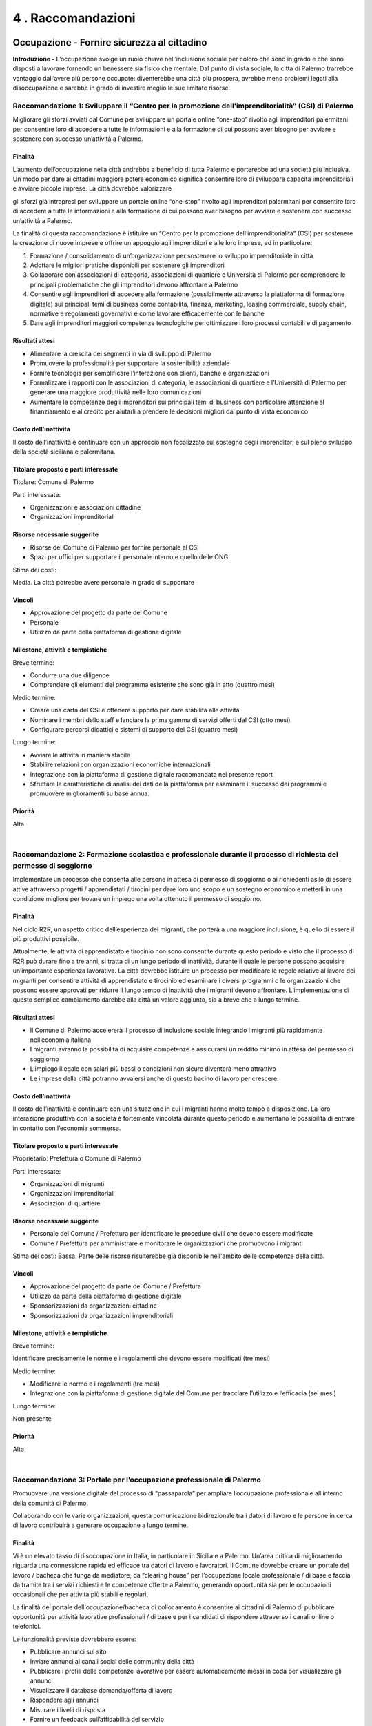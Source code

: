 
.. _h7d636665a1b5548333a2f132b7835:

4 . Raccomandazioni
*******************

.. _h7c33454a68122ce51644584fd1340:

Occupazione - Fornire sicurezza al cittadino
============================================

\ |STYLE0|\  L’occupazione svolge un ruolo chiave nell’inclusione sociale per coloro che sono in grado e che sono disposti a lavorare fornendo un benessere sia fisico che mentale. Dal punto di vista sociale, la città di Palermo trarrebbe vantaggio dall’avere più persone occupate: diventerebbe una città più prospera, avrebbe meno problemi legati alla disoccupazione e sarebbe in grado di investire meglio le sue limitate risorse.

.. _h44701542225a573c551057d29414c:

Raccomandazione 1: Sviluppare il “Centro per la promozione dell’imprenditorialità” (CSI) di Palermo
---------------------------------------------------------------------------------------------------

Migliorare gli sforzi avviati dal Comune per sviluppare un portale online “one-stop” rivolto agli imprenditori palermitani per consentire loro di accedere a tutte le informazioni e alla formazione di cui possono aver bisogno per avviare e sostenere con successo un’attività a Palermo.

.. _h2a1150502c1613235a2593d58d4258:

Finalità
~~~~~~~~

L’aumento dell’occupazione nella città andrebbe a beneficio di tutta Palermo e porterebbe ad una società più inclusiva. Un modo per dare ai cittadini maggiore potere economico significa consentire loro di sviluppare capacità imprenditoriali e avviare piccole imprese. La città dovrebbe valorizzare

gli sforzi già intrapresi per sviluppare un portale online “one-stop” rivolto agli imprenditori palermitani per consentire loro di accedere a tutte le informazioni e alla formazione di cui possono aver bisogno per avviare e sostenere con successo un’attività a Palermo.

La finalità di questa raccomandazione è istituire un “Centro per la promozione dell’imprenditorialità” (CSI) per sostenere la creazione di nuove imprese e offrire un appoggio agli imprenditori e alle loro imprese, ed in particolare:

#. Formazione / consolidamento di un’organizzazione per sostenere lo sviluppo imprenditoriale in città 

#. Adottare le migliori pratiche disponibili per sostenere gli imprenditori 

#. Collaborare con associazioni di categoria, associazioni di quartiere e Università di Palermo per comprendere le principali problematiche che gli imprenditori devono affrontare a Palermo 

#. Consentire agli imprenditori di accedere alla formazione (possibilmente attraverso la  piattaforma di formazione digitale) sui principali temi di business come contabilità, finanza, marketing, leasing commerciale, supply chain, normative e regolamenti governativi e come lavorare efficacemente con le banche   

#. Dare agli imprenditori maggiori competenze tecnologiche per ottimizzare i loro processi contabili e di pagamento 

.. _h4b1b2f06b2620381248325f73435378:

Risultati attesi
~~~~~~~~~~~~~~~~

* Alimentare la crescita dei segmenti in via di sviluppo di Palermo 

* Promuovere la professionalità per supportare la sostenibilità aziendale 

* Fornire tecnologia per semplificare l’interazione con clienti, banche e organizzazioni 

* Formalizzare i rapporti con le associazioni di categoria, le associazioni di quartiere e l’Università di Palermo per generare una maggiore produttività nelle loro comunicazioni 

* Aumentare le competenze degli imprenditori sui principali temi di business con particolare attenzione al finanziamento e al credito per aiutarli a prendere le decisioni migliori dal punto di vista economico 

.. _he5849616622727c6515d4be795e3e:

Costo dell’inattività
~~~~~~~~~~~~~~~~~~~~~

Il costo dell’inattività è continuare con un approccio non focalizzato sul sostegno degli imprenditori e sul pieno sviluppo della società siciliana e palermitana.

.. _h585050f2702d2b5047424779425710:

Titolare proposto e parti interessate
~~~~~~~~~~~~~~~~~~~~~~~~~~~~~~~~~~~~~

Titolare: Comune di Palermo

Parti interessate: 

* Organizzazioni e associazioni cittadine 

* Organizzazioni imprenditoriali

.. _h115f77d204e532f7e37801242d3f59:

Risorse necessarie suggerite
~~~~~~~~~~~~~~~~~~~~~~~~~~~~

* Risorse del Comune di Palermo per fornire personale al CSI

* Spazi per uffici per supportare il personale interno e quello delle ONG

Stima dei costi:

Media. La città potrebbe avere personale in grado di supportare

.. _h3863a7734174517495e7c502040756b:

Vincoli
~~~~~~~

* Approvazione del progetto da parte del Comune

* Personale

* Utilizzo da parte della piattaforma di gestione digitale

.. _h4e41784953c5b3d6a6c16568307d3b:

Milestone, attività e tempistiche
~~~~~~~~~~~~~~~~~~~~~~~~~~~~~~~~~

Breve termine:

* Condurre una due diligence

* Comprendere gli elementi del programma esistente che sono già in atto (quattro mesi)

Medio termine:

* Creare una carta del CSI e ottenere supporto per dare stabilità alle attività 

* Nominare i membri dello staff e lanciare la prima gamma di servizi offerti dal CSI (otto mesi) 

* Configurare percorsi didattici e sistemi di supporto del CSI (quattro mesi)

Lungo termine:

* Avviare le attività in maniera stabile

* Stabilire relazioni con organizzazioni economiche internazionali 

* Integrazione con la piattaforma di gestione digitale raccomandata nel presente report 

* Sfruttare le caratteristiche di analisi dei dati della piattaforma per esaminare il successo dei programmi e promuovere miglioramenti su base annua.

.. _h58e5e153642e7ed2e4e1165a2b4b:

Priorità
~~~~~~~~

Alta

|

.. _he2e664536144b35695a5c5238542b12:

Raccomandazione 2: Formazione scolastica e professionale durante il processo di richiesta del permesso di soggiorno
-------------------------------------------------------------------------------------------------------------------

Implementare un processo che consenta alle persone in attesa di permesso di soggiorno o ai richiedenti asilo di essere attive attraverso progetti / apprendistati / tirocini per dare loro uno scopo e un sostegno economico e metterli in una condizione migliore per trovare un impiego una volta ottenuto il permesso di soggiorno.

.. _h2a1150502c1613235a2593d58d4258:

Finalità
~~~~~~~~

Nel ciclo R2R, un aspetto critico dell’esperienza dei migranti, che porterà a una maggiore inclusione, è quello di essere il più produttivi possibile.

Attualmente, le attività di apprendistato e tirocinio non sono consentite durante questo periodo e visto che il processo di R2R può durare fino a tre anni, si tratta di un lungo periodo di inattività, durante il quale le persone possono acquisire un’importante esperienza lavorativa. La città dovrebbe istituire un processo per modificare le regole relative al lavoro dei migranti per consentire attività di apprendistato e tirocinio ed esaminare i diversi programmi o le organizzazioni che possono essere approvati per ridurre il lungo tempo di inattività che i migranti devono affrontare. L’implementazione di questo semplice cambiamento darebbe alla città un valore aggiunto, sia a breve che a lungo termine.

.. _h4b1b2f06b2620381248325f73435378:

Risultati attesi
~~~~~~~~~~~~~~~~

* Il Comune di Palermo accelererà il processo di inclusione sociale integrando i migranti più rapidamente nell’economia italiana 

* I migranti avranno la possibilità di acquisire competenze e assicurarsi un reddito minimo in attesa del permesso di soggiorno 

* L’impiego illegale con salari più bassi o condizioni non sicure diventerà meno attrattivo 

* Le imprese della città potranno avvalersi anche di questo bacino di lavoro per crescere.

.. _he5849616622727c6515d4be795e3e:

Costo dell’inattività
~~~~~~~~~~~~~~~~~~~~~

Il costo dell’inattività è continuare con una situazione in cui i migranti hanno molto tempo a disposizione. La loro interazione produttiva con la società è fortemente vincolata durante questo periodo e aumentano le possibilità di entrare in contatto con l’economia sommersa.

.. _h585050f2702d2b5047424779425710:

Titolare proposto e parti interessate
~~~~~~~~~~~~~~~~~~~~~~~~~~~~~~~~~~~~~

Proprietario: Prefettura o Comune di Palermo

Parti interessate: 

* Organizzazioni di migranti 

* Organizzazioni imprenditoriali 

* Associazioni di quartiere

.. _h115f77d204e532f7e37801242d3f59:

Risorse necessarie suggerite
~~~~~~~~~~~~~~~~~~~~~~~~~~~~

* Personale del Comune / Prefettura per identificare le procedure civili che devono essere modificate

* Comune / Prefettura per amministrare e monitorare le organizzazioni che promuovono i migranti

Stima dei costi: Bassa. Parte delle risorse risulterebbe già disponibile nell'ambito delle competenze della città.

.. _h3863a7734174517495e7c502040756b:

Vincoli
~~~~~~~

* Approvazione del progetto da parte del Comune / Prefettura

* Utilizzo da parte della piattaforma di gestione digitale

* Sponsorizzazioni da organizzazioni cittadine 

* Sponsorizzazioni da organizzazioni imprenditoriali

.. _h4e41784953c5b3d6a6c16568307d3b:

Milestone, attività e tempistiche
~~~~~~~~~~~~~~~~~~~~~~~~~~~~~~~~~

Breve termine: 

Identificare precisamente le norme e i regolamenti che devono essere modificati (tre mesi)

Medio termine:

* Modificare le norme e i regolamenti (tre mesi)

* Integrazione con la piattaforma di gestione digitale del Comune per tracciare l’utilizzo e l’efficacia (sei mesi)

Lungo termine:

Non presente

.. _h58e5e153642e7ed2e4e1165a2b4b:

Priorità
~~~~~~~~

Alta

|

.. _h3465176a73297f1563f6ff2d6a151:

Raccomandazione 3: Portale per l’occupazione professionale di Palermo
---------------------------------------------------------------------

Promuovere una versione digitale del processo di “passaparola” per ampliare l’occupazione professionale all’interno della comunità di Palermo.

Collaborando con le varie organizzazioni, questa comunicazione bidirezionale tra i datori di lavoro e le persone in cerca di lavoro contribuirà a generare occupazione a lungo termine.

.. _h2a1150502c1613235a2593d58d4258:

Finalità
~~~~~~~~

Vi è un elevato tasso di disoccupazione in Italia, in particolare in Sicilia e a Palermo. Un’area critica di miglioramento riguarda una connessione rapida ed efficace tra datori di lavoro e lavoratori. Il Comune dovrebbe creare un portale del lavoro / bacheca che funga da mediatore, da “clearing house” per l’occupazione locale professionale / di base e faccia da tramite tra i servizi richiesti e le competenze offerte a Palermo, generando opportunità sia per le occupazioni occasionali che per attività più stabili e regolari.

La finalità del portale dell'occupazione/bacheca di collocamento è consentire ai cittadini di Palermo di pubblicare opportunità per attività lavorative professionali / di base e per i candidati di rispondere attraverso i canali online o telefonici.

Le funzionalità previste dovrebbero essere:

* Pubblicare annunci sul sito

* Inviare annunci ai canali social delle community della città

* Pubblicare i profili delle competenze lavorative per essere automaticamente messi in coda per visualizzare gli annunci 

* Visualizzare il database domanda/offerta di lavoro 

* Rispondere agli annunci 

* Misurare i livelli di risposta 

* Fornire un feedback sull’affidabilità del servizio 

Le funzionalità più avanzate possono includere:

* Collegamenti con altri siti di lavoro per ampliare il database

* Funzionalità di pagamento on line

* Classificazione degli indicatori di utilizzo e revisione delle metriche di risposta

* Geolocalizzazione/corrispondenza tra chi pubblica gli annunci e i potenziali candidati 

* Funzionalità di analisi per migliorare le capacità predittive

.. _h4b1b2f06b2620381248325f73435378:

Risultati attesi
~~~~~~~~~~~~~~~~

I risultati attesi di questa raccomandazione sono:

* Il Comune di Palermo sarà considerato come un ente in grado di fare chiaramente la differenza nel tessuto dell’economia locale.

* Sviluppo di un sito , che può essere sfruttato da operatori nuovi ed esistenti del mercato per perseguire maggiori entrate rispetto ai livelli attuali.

* I datori di lavoro saranno in grado di trovare talenti locali per rispondere rapidamente alle proprie esigenze, in particolare per lavori occasionali, che possono creare posti di lavoro che portano a un impiego a lungo termine.

* Datori di lavoro e candidati utilizzeranno direttamente i social media in un contesto professionale.

.. _he5849616622727c6515d4be795e3e:

Costo dell’inattività
~~~~~~~~~~~~~~~~~~~~~

Il costo dell’inattività è che la stagnazione del mercato locale per l’occupazione professionale / di base continuerà senza alcun cambiamento dello status quo. Non verranno create nuove relazioni né nuove reti. Continuerà a crescere la tentazione di entrare nell’economia sommersa da parte della popolazione meno privilegiata e dei migranti.

.. _h585050f2702d2b5047424779425710:

Titolare proposto e parti interessate
~~~~~~~~~~~~~~~~~~~~~~~~~~~~~~~~~~~~~

Titolare: SISPI , il dipartimento IT del Comune

Parti interessate:

* Organizzazioni di migranti

* Organizzazioni imprenditoriali

* Associazioni di quartiere

.. _h115f77d204e532f7e37801242d3f59:

Risorse necessarie suggerite
~~~~~~~~~~~~~~~~~~~~~~~~~~~~

* Personale di supporto

* Risorse di progettazione

* Sito web in hosting

* Supporto del sito Web per le interazioni con il pubblico, i clienti e i datori di lavoro

Stima dei costi:

Bassa. Parte delle risorse risulterebbe già disponibile nell'ambito delle competenze della città.

.. _h3863a7734174517495e7c502040756b:

Vincoli
~~~~~~~

* Approvazione del progetto da parte del Comune 

* Promozione del portale da parte del Comune e delle parti interessate

* Nomina del personale 

* Utilizzo da parte della piattaforma di gestione digitale

.. _h4e41784953c5b3d6a6c16568307d3b:

Milestone, attività e tempistiche
~~~~~~~~~~~~~~~~~~~~~~~~~~~~~~~~~

Breve termine:

Workshop per sviluppare la user experience, descrivere il sistema e costruire il piano (due mesi)

Medio termine:

Fase 1: capacità iniziale per la candidatura a un posto di lavoro (due mesi)

Fase 2: capacità iniziale per trovare corrispondenza tra domanda e offerta (due mesi)

Fase 3: avvio della capacità operativa iniziale (due mesi)

Lungo termine:

* Geolocalizzazione / corrispondenza tra annunci di lavoro e potenziali candidati

* Automazione dei pagamenti

* Funzionalità di analytics per guidare il posizionamento predittivo

* Integrazione con siti di lavoro esterni

.. _h58e5e153642e7ed2e4e1165a2b4b:

Priorità
~~~~~~~~

Alta

|

.. _h4013263d7c3626c6f372455dd674:

Istruzione - Crescere con il cittadino
======================================

In molti dei nostri incontri e interviste, l’istruzione è stata indicata come un importante inibitore all’inclusione sociale. Questo non si limita all’apprendimento della lingua italiana, che è senza dubbio una delle principali sfide per i migranti, ma si estende a molte altre aree come la fornitura di nuove competenze ai disoccupati o a coloro che cercano nuove opportunità di carriera a Palermo.

Ci sono alcune organizzazioni (come UNICEF, INTERSOS) che hanno già dato avvio a progetti pilota di e-learning e le seguenti raccomandazioni sono volte a sfruttare queste iniziative, a imparare

dalle loro esperienze per poi ampliarle, garantendo un approccio strutturato e coordinato.

.. _h40666b282080272965312e284855197:

Raccomandazione 4: Riconoscimento dei livelli di istruzione
-----------------------------------------------------------

Un agile processo formale per fare in modo che le persone che sono state istruite altrove possano ottenere il “diploma” di istruzione obbligatoria.

.. _h2a1150502c1613235a2593d58d4258:

Finalità
~~~~~~~~

Definire un percorso formativo per accelerare il conseguimento del diploma di scuola elementare / scuola dell’obbligo per i migranti. Per chi arriva a Palermo avendo già conseguito il diploma obbligatorio nel proprio Paese d’origine, questo permetterebbe di essere rapidamente accompagnati per sostenere un esame e ricevere il diploma di istruzione obbligatorio in Italia. 

Più specificamente, l’iniziativa dovrebbe soddisfare le seguenti funzionalità e obiettivi:

#. Identificazione e selezione dei candidati 

#. Valutazione dell’attuale livello di istruzione 

#. Impegno in un programma di istruzione obbligatoria “accelerato” in termini di tempo, impegno e durata 

#. Definire i contenuti (lingua italiana come requisito principale), la durata e i controlli intermedi del programma “accelerato” 

#. Stabilire un programma parallelo / complementare di mentorship, per aiutare lo studente in questo percorso.

.. _h4b1b2f06b2620381248325f73435378:

Risultati attesi
~~~~~~~~~~~~~~~~

* Beneficiare delle conoscenze già acquisite per consentire alle persone di muoversi più rapidamente verso il livello di istruzione successivo Il percorso “accelerato” favorirà il raggiungimento del livello di istruzione di base, garantendo la motivazione, il riconoscimento delle capacità

* e il posizionamento appropriato all’interno della comunità.

* Questa iniziativa genererà motivazione, senso di appartenenza e riconoscimento per le persone che accedono al programma, ma, indirettamente, permetterà loro di essere un modello per gli altri, ispirando nuove speranze e un atteggiamento positivo.

* Disporre di un livello di istruzione di base consentirà a un individuo di avere le competenze di base necessarie per entrare nel mercato del lavoro e/o proseguire e ottenere un diploma di istruzione superiore.

.. _he5849616622727c6515d4be795e3e:

Costo dell’inattività
~~~~~~~~~~~~~~~~~~~~~

Il costo dell’inattività è continuare a relegare i migranti verso la base / il livello minimo di istruzione e quindi della piramide del lavoro, non facendo leva sulle loro competenze esistenti e lasciandoli crescere lentamente nel percorso educativo, senza motivazioni specifiche e aspirazioni limitate.

.. _h585050f2702d2b5047424779425710:

Titolare proposto e parti interessate
~~~~~~~~~~~~~~~~~~~~~~~~~~~~~~~~~~~~~

Titolare: Assessore all’istruzione e al lavoro

Parti interessate: Università, Agenzia del lavoro, Ministero della Pubblica Istruzione, associazioni esistenti che operano in ambito educativo.

.. _h115f77d204e532f7e37801242d3f59:

Risorse necessarie suggerite
~~~~~~~~~~~~~~~~~~~~~~~~~~~~

* I professori come consulenti per sviluppare il programma

* Disponibilità degli insegnanti

Stima dei costi:

Media. La città potrebbe avere personale in grado di supportare queste attività.

.. _h3863a7734174517495e7c502040756b:

Vincoli
~~~~~~~

* Approvazione del progetto da parte del Comune

* Nomina del personale

* Utilizzo da parte della piattaforma di gestione digitale.

.. _h4e41784953c5b3d6a6c16568307d3b:

Milestone, attività e tempistiche
~~~~~~~~~~~~~~~~~~~~~~~~~~~~~~~~~

* Collaborare con l’UNICEF e l’Università di Palermo per aiutare la messa a punto del progetto pilota

* Definire gli step successivi per sostenere / ampliare ulteriormente il progetto pilota esistente e metterlo a disposizione di tutti i migranti che soddisfano i criteri di base

* Coinvolgere i principali stakeholder per promuovere ulteriormente i miglioramenti e comunicare le informazioni sui programmi ai futuri partecipanti

* Monitorare i progressi e apportare le modifiche necessarie per soddisfare le esigenze dei partecipanti

.. _h58e5e153642e7ed2e4e1165a2b4b:

Priorità
~~~~~~~~

Media in termini di implementazione del progetto

Alta relativamente ai requisiti educativi che si traducono nella mappatura di abilità / competenze future

|

.. _h26295e56d253d47763c173146f2f27:

Raccomandazione 5: Creare una piattaforma di formazione digitale
----------------------------------------------------------------

Sviluppare una piattaforma di e-learning che promuova le competenze professionali di base, le competenze linguistiche in italiano, le norme culturali italiane, così come gli approcci per formare futuri insegnanti in ambienti multilingue.

.. _h2a1150502c1613235a2593d58d4258:

Finalità
~~~~~~~~

Il livello di istruzione (il “diploma”) è disponibile per tutti i minori di Palermo, indipendentemente dalla loro estrazione, tuttavia lo sviluppo di un’istruzione accessibile online, oltre al normale approccio in classe offre dei vantaggi in quanto riesce ad accelerare l’inclusione sociale e l’occupabilità per le varie fasce della società:

* Lingua italiana, sia livello base che avanzato, per i migranti e i nuovi cittadini di Palermo. Progressivamente questo può essere esteso ad altre lingue, come l’inglese e le lingue africane

* Formazione sulle norme culturali italiane per favorire l’integrazione di migranti e nuovi cittadini, educandoli su elementi come leggi nazionali, diritti umani e civili, ecc.

* Occupabilità di base e capacità imprenditoriali per coloro che entrano per la prima volta nel mercato del lavoro o che potrebbero passare dall'occupazione rurale al settore dei servizi (contabilità di base, servizio clienti, ecc.)

* Corso di formazione per insegnanti su come valorizzare l’esperienza di apprendimento degli studenti in classi multilingue 

* Uno sportello unico per accedere ai programmi di formazione IT come MOOCS (corsi di formazione online gratuiti).

In particolare, le varie fasi per realizzare questa iniziativa sono:

#. Definire il contenuto e gli obiettivi dei corsi di e-learning 

#. Sviluppare un approccio basato su “moduli” che stabilisca livelli precisi, da quello base all’avanzato 

#. Riconoscimento e coerenza con i programmi di formazione esistenti 

#. Identificare l’organizzazione delle strutture che saranno autorizzate a erogare corsi di e-learning 

#. Selezionare un team di supporto per guidare gli studenti e promuovere l’avvio del progetto 

#. Creare una piattaforma IT appropriata con un livello coerente di connettività 

#. Valutare le lingue che la piattaforma di e-learning dovrebbe supportare, iniziando con quelle più parlate 

#. Garantire il monitoraggio degli utenti, dei progressi e dei risultati raggiunti per mettere a punto l’offerta e la relativa  implementazione su scala più ampia 

#. Sfruttare i progetti esistenti in questo settore, collaborando con le ONG e l’Università di Palermo.

.. _h4b1b2f06b2620381248325f73435378:

Risultati attesi
~~~~~~~~~~~~~~~~

L’esito previsto di questa raccomandazione è legato all’implementazione di programmi di istruzione alternativi / complementari per:

* Raggiungere aree e persone che normalmente non possono accedere ai corsi di istruzione tradizionali 

* Aumentare l’occupabilità attraverso lo sviluppo mirato delle competenze 

* Promuovere strutture educative complementari o alternative per rimuovere le barriere linguistiche

.. _he5849616622727c6515d4be795e3e:

Costo dell’inattività
~~~~~~~~~~~~~~~~~~~~~

Limitare la capacità di un individuo a raggiungere solo un’istruzione di base attraverso programmi tradizionali. Senza questi programmi, sarà più difficile per loro integrarsi, sia dal punto di vista accademico che nel mercato del lavoro.

.. _h585050f2702d2b5047424779425710:

Titolare proposto e parti interessate
~~~~~~~~~~~~~~~~~~~~~~~~~~~~~~~~~~~~~

Titolare: Assessore all’istruzione e al lavoro

Parti interessate: Università, Ministero della Pubblica Istruzione, associazioni esistenti che operano in ambito educativo (UNICEF, ecc.)

.. _h115f77d204e532f7e37801242d3f59:

Risorse necessarie suggerite
~~~~~~~~~~~~~~~~~~~~~~~~~~~~

* Professori, insegnanti, consulenti per sviluppare il programma e la piattaforma IT

* Supporto tecnico specializzato in informatica e istruzione

* Mentori che supportano il percorso educativo

Stima dei costi: Alta per l’implementazione / impostazione; basso quando il corso è stato avviato

.. _h3863a7734174517495e7c502040756b:

Vincoli
~~~~~~~

Riconoscimento dell’e-learning ed equipollenza con i corsi tradizionali.

.. _h4e41784953c5b3d6a6c16568307d3b:

Milestone, attività e tempistiche
~~~~~~~~~~~~~~~~~~~~~~~~~~~~~~~~~

* Definire il contenuto della piattaforma di e-learning

* Garantire il riconoscimento accademico

* Identificare l’organizzazione / le strutture per l’implementazione pilota

* Monitorare i progressi e i risultati raggiunti 

.. _h58e5e153642e7ed2e4e1165a2b4b:

Priorità
~~~~~~~~

Media

|

.. _hd15d272b253852666b16d7d26623a:

Alloggi - Migliorare la qualità della vita per i cittadini
==========================================================

\ |STYLE1|\  Avere una casa è fondamentale per la dignità di una persona e quindi per la sua inclusione nella società. Senza una casa o un indirizzo fisso, è molto difficile garantire molti altri aspetti in termini di occupazione, sussidi, contratti per telefoni cellulari o altri servizi. Una casa è il punto di partenza per l’autosufficienza.

.. _h607e2324724c415944272561734d3f5a:

Raccomandazione 6: Gestione degli alloggi sociali
-------------------------------------------------

Il Comune dovrebbe adottare un sistema di gestione degli alloggi sociali per disporre di un controllo centralizzato del database degli alloggi sociali della città.

Finalità

Il Comune deve costruire un sistema di gestione e monitoraggio che governerà e disciplinerà l’edilizia sociale nella città di Palermo. Così facendo, avrà una visione completa e aggiornata di tutti gli alloggi disponibili e già inseriti nel sistema, con l’effettiva idoneità dei residenti per accedere a questi alloggi, sviluppando al contempo una “lista d’attesa” chiaramente definita per i nuovi potenziali candidati. Il sistema dovrebbe inoltre consentire la gestione delle complessità del processo di richiesta, la lista d’attesa, l’acquisizione di abitazioni, i pagamenti, la manutenzione, le autorizzazioni annuali e le nuove esigenze.

Le caratteristiche principali dovrebbero includere:

* \ |STYLE2|\ : Chi possiede e/o gestisce alloggi economici e sociali ha a che fare con numerosi inquilini e deve gestire tutta la relativa documentazione, come documenti di identità, contratti di affitto, autorizzazioni e tutta la documentazione legata alla locazione. Una nuova gestione dell’edilizia sociale consentirebbe alla città di archiviare i dettagli relativi agli inquilini e la documentazione relativa alla locazione in un’unica sede centralizzata 

* \ |STYLE3|\ : I proprietari di immobili sono tenuti a svolgere attività di manutenzione tra la fine di una locazione e l’inizio di quella successiva. Devono anche eseguire lavori di manutenzione stagionale, come riparazioni delle apparecchiature e pulizia, come parte della manutenzione ordinaria a carico della proprietà

* \ |STYLE4|\ : Gestire più proprietà e gli incassi degli affitti, i costi di manutenzione, i costi degli immobili e le retribuzioni dei dipendenti necessari per preparare relazioni accurate   

* \ |STYLE5|\ : Permettere al Comune di tracciare i canoni di locazione a partire da diverse fonti   

* \ |STYLE6|\ : Consentire alle autorità di creare portali di pagamento con funzionalità di pagamento online   

* \ |STYLE7|\ : Questa funzionalità consente agli utenti di inviare tutta la documentazione richiesta online, come i contratti di locazione e i moduli di verifica bancaria 

* \ |STYLE8|\ : Consentire alla città di gestire le esigenze di conformità e le normative in vigore. Documenti come i controlli dei precedenti personali, documenti di identità, contratti di locazione e contratti di affitto possono essere scansionati e caricati in modo che possano essere accessibili in qualsiasi momento

Oltre a questo, il Comune dovrebbe prendere in considerazione una sorta di soluzione reciprocamente vantaggiosa per incoraggiare i proprietari privati di immobili sfitti ad affittarli a chi ne ha bisogno. Questo potrebbe includere, ad esempio, per quegli immobili che necessitano di una

ristrutturazione, uno schema che consenta ai migranti opportunamente qualificati di ristrutturare una proprietà senza alcun costo per il proprietario in cambio del fatto che il proprietario si impegni a utilizzare la casa come alloggio sociale della città per un determinato periodo di tempo.

.. _h4b1b2f06b2620381248325f73435378:

Risultati attesi
~~~~~~~~~~~~~~~~

* Accesso tempestivo a un alloggio. Chi ha bisogno di una casa avrà rapidamente accesso all’alloggio di cui ha bisogno come solido punto di partenza per crescere le proprie famiglie e contribuire alla società 

* Gestione dei beni. Il Comune gestirà responsabilmente l’uso dei fondi pubblici per amministrare in modo equo e preciso la necessità di alloggi sociali 

* Aggiungere capacità senza costruire. L’implementazione di un sistema che promuova la fiducia nella capacità del Comune di amministrare la gestione degli alloggi e promuovere l’equità renderà i proprietari attualmente restii ad affittare più disponibili ad accogliere queste nuove possibilità 

* Meno alloggi gestiti in nero. L’aggiunta di alloggi gestiti in maniera legale a cui possono accedere anche le fasce meno abbienti ridurrà il mercato illegale dove non viene rispettata alcuna normativa in materia di salute e sicurezza.

.. _he5849616622727c6515d4be795e3e:

Costo dell’inattività
~~~~~~~~~~~~~~~~~~~~~

Il costo dell’inattività è continuare con questa situazione in cui le fasce meno abbienti hanno difficoltà a beneficiare di alloggi sociali a cui dovrebbero

invece avere diritto. Sono costretti ad affittare alloggi che non sono a norma, senza alcun incentivo per i proprietari per fare la cosa giusta.

.. _h585050f2702d2b5047424779425710:

Titolare proposto e parti interessate
~~~~~~~~~~~~~~~~~~~~~~~~~~~~~~~~~~~~~

Titolare: Comune di Palermo

Parti interessate:

* Organizzazioni di migranti

* Organizzazioni imprenditoriali

* Associazioni di quartiere

* Comune di Palermo

.. _h115f77d204e532f7e37801242d3f59:

Risorse necessarie suggerite
~~~~~~~~~~~~~~~~~~~~~~~~~~~~

* Software di gestione degli immobili

* Team incaricato della trasformazione dell’edilizia residenziale sociale

Stima dei costi: Medio-Alta. La città dovrebbe implementare una soluzione a pacchetti e dare avvio un programma di implementazione.

.. _h3863a7734174517495e7c502040756b:

Vincoli
~~~~~~~

* Approvazione del progetto da parte del Comune

* Integrazione con la piattaforma di gestione digitale

* Sponsorizzazioni da parte di organizzazioni cittadine

* Sponsorizzazioni da parte di organizzazioni imprenditoriali

.. _h4e41784953c5b3d6a6c16568307d3b:

Milestone, attività e tempistiche
~~~~~~~~~~~~~~~~~~~~~~~~~~~~~~~~~

Breve termine:

* Creare il team di trasformazione (mesi 1-3)

* Business case iniziale (mesi 1-3)

* Identificare i finanziamenti (mesi 2-3)

Medio termine:

* Business case dettagliato (mesi 3-6)

* Selezionare la piattaforma (mesi 3-6)

* Avviare il monitoraggio degli inquilini e dei canoni di affitto (mesi 7-12)

Lungo termine:

* Fase 1: Contabilità immobiliare (mesi 13-16)

* Fase 2: Gestione degli alloggi (mesi 16-19)

* Fase 3: Pagamenti online (mesi 20-23)

.. _h58e5e153642e7ed2e4e1165a2b4b:

Priorità
~~~~~~~~

Alta

|

.. _h732a26606f2e22201f2666291375711b:

Comunicazione - Coinvolgere il cittadino
========================================

\ |STYLE9|\  - Un tema comune in tutte le interviste condotte con i cittadini, le associazioni e le ONG è stata la necessità di una migliore comunicazione all’interno di Palermo:

dalla città ai suoi cittadini, da parte delle organizzazioni e associazioni culturali ai cittadini ed al Comune.

Vi è una buona capacità di comunicatori a Palermo, fatta di persone ma molto basata sul passaparola. 

La comunicazione digitale consentirà a tutte le parti di raggiungere un pubblico più ampio, affinché il messaggio sia chiaro e coerente e bidirezionale.

.. _h655a6712d476f506c9582d77a461a:

Raccomandazione 7: Sviluppare una più ampia strategia di comunicazione per Palermo
----------------------------------------------------------------------------------

Il Comune dovrebbe sviluppare una strategia di comunicazione che metta al centro il sito web, per garantire una comunicazione efficace e bidirezionale con i suoi cittadini e un unico punto di riferimento strutturato per tutte le principali informazioni relative alla città.

.. _h2a1150502c1613235a2593d58d4258:

Finalità
~~~~~~~~

Il Comune dovrebbe migliorare la propria attuale strategia di comunicazione, sviluppando

l'esistente sito web per consentire una comunicazione bidirezionale con i cittadini e diventare una piattaforma efficace per promuovere la diffusione di informazioni tra i suoi svariati stakeholder (cittadini, associazioni, ONG, migranti, ecc.) e cittadini. Gli elementi di contenuto da prendere in considerazione all’interno del sito web sono:

* Creare una sezione “Contattaci” che consenta la comunicazione online bidirezionale con i cittadini. Questo dovrebbe mettere a disposizione dei cittadini degli strumenti più efficaci per comunicare con la città, ossia e-mail, telefono o una sezione dettagliata di FAQ. Il tutto deve essere supportato da un processo che garantisca risposte tempestive a domande, commenti e suggerimenti, per fornire un ciclo di feedback continuo 

* Ampliare e fornire un facile accesso ai servizi municipali online, come la possibilità di pagare online tasse locali o multe. Rendere disponibili online quanti più servizi possibili e, se possibile, incentivare i cittadini a utilizzare questo canale   

* Sviluppare una sezione più ampia su “Cosa succede a Palermo”, per permettere agli organizzatori di attività ed eventi di pubblicizzare facilmente le loro iniziative e ai cittadini di conoscere, a partire da un unico luogo, cosa sta accadendo nella loro città. Identificare un moderatore per garantire la promozione del giusto tipo di eventi 

* Creare una sezione “come fare”, ossia una sorta di brochure online per tutti i cittadini, ma in particolare i nuovi arrivati, per spiegare i processi su come richiedere un visto o un permesso di lavoro, come portare i figli a scuola, come ottenere un appuntamento dal medico, ecc. Idealmente, questo dovrebbe anche essere disponibile in un formato stampabile per coloro che non hanno regolare accesso al web 

* Fornire collegamenti rapidi ad altri importanti siti, come associazioni, portali di volontariato, associazioni di imprese, informazioni, ecc.

Il sito web dovrebbe essere predisposto per la versione mobile ed essere realizzato in un italiano semplificato, evolvendosi, nel corso del tempo, verso un’applicazione multilingue mobile.

Il miglioramento del sito internet del Comune dovrebbe essere supportato da un solido piano di comunicazione per garantire alle persone di sapere dove accedere alle informazioni più aggiornate. La comunicazione dovrebbe essere gestita a ttraverso più canali, per raggiungere tutti i cittadini, come: 

* Siti di social media (sia le pagine di proprietà del Comune che quelle di altri) 

* Newsletter di iscrizione 

* Chioschi informatici nei principali uffici del Comune, per coloro che hanno un accesso online limitato 

* Bacheche in vari punti della città 

* Media tradizionali, come TV e stampa.

La strategia di comunicazione dovrebbe includere indicatori di prestazioni misurabili (KPI) per garantire che il sito internet e le relative iniziative di comunicazione raggiungano gli obiettivi prefissati e, in caso contrario, per consentirne l’allineamento. I KPI di riferimento potrebbero riguardare varie parti del sito internet, rispettando un accordo di servizio, preventivamente concordato, su come rispondere ai cittadini in un sistema a circuito chiuso e raggiungere l’obiettivo voluto da quei cittadini che utilizzano servizi online come il pagamento di tasse locali.

Dal punto di vista tecnologico, per massimizzare gli investimenti, pur sostenendo al contempo l’evoluzione futura dei servizi digitali, è necessario considerare quanto segue:

* Assicurarsi che la progettazione del sito web e dei servizi correlati siano incentrati sui cittadini e accessibili da diversi canali 

* Standardizzarsi su un’unica piattaforma tecnologica per garantire la gestione/authoring, lo sviluppo e il supporto di contenuti semplificati  

* Garantire che i servizi appropriati siano disponibili senza la necessità di essere registrati, mentre altri prevedano l’inserimento delle credenziali da parte dei cittadini 

* Fornire un unico punto di contatto tra i cittadini e la città attraverso un account cliente 

* Per rendere il sito una rappresentazione veramente inclusiva della città, dovrebbe essere istituito un comitato incaricato di definire gli obiettivi generali da raggiungere, coinvolgendo una fascia trasversale della comunità palermitana, dalle ONG alle associazioni, dalle organizzazioni imprenditoriali e culturali alle organizzazioni di cittadini.

.. _h4b1b2f06b2620381248325f73435378:

Risultati attesi
~~~~~~~~~~~~~~~~

I benefici di questa raccomandazione riguardano tutte le parti in causa: i dipendenti del Comune, i cittadini palermitani e gli stranieri, i turisti, le associazioni, le organizzazioni e le ONG.

* Modernizzare il modo in cui la città e il suo ecosistema erogano servizi ai cittadini, riducendo la necessità di recarsi fisicamente negli uffici della città 

* Migliore diffusione di informazioni, eventi e servizi tra i cittadini di Palermo, con un maggiore coinvolgimento e partecipazione ad eventi e servizi online 

* Liberare risorse in ONG e altre associazioni utilizzando canali di comunicazione digitali riducendo il ricorso alla comunicazione basata sul passaparola  

* Un’unica fonte di informazioni, che affronti l’attuale situazione legata a risposte diverse da parte di persone diverse 

* Ulteriore supporto alla trasformazione digitale di Palermo 

* La città diventerà più attraente per residenti e turisti, grazie alla migliore comunicazione sugli eventi culturali.

.. _he5849616622727c6515d4be795e3e:

Costo dell’inattività
~~~~~~~~~~~~~~~~~~~~~

La confusione generata da informazioni frammentarie e dalla duplicazione degli sforzi tra le organizzazioni continueranno a provocare frustrazione e mancanza di inclusione nell’ecosistema palermitano.

.. _h585050f2702d2b5047424779425710:

Titolare proposto e parti interessate
~~~~~~~~~~~~~~~~~~~~~~~~~~~~~~~~~~~~~

Responsabile delle aree di innovazione tecnologica, comunicazione, sport e ambiente 

Parti interessate:

* Sindaco

* Assessorati del Comune

* ONG / associazioni

* SISPI

.. _h115f77d204e532f7e37801242d3f59:

Risorse necessarie suggerite
~~~~~~~~~~~~~~~~~~~~~~~~~~~~

* Specialista in design / user experience

* Risorsa dedicata con competenze di marketing / relazioni pubbliche o esperienza giornalistica per gestire i contenuti

* Budget per creare contenuti

* Budget per la promozione

* Portale e sistema di gestione dei contenuti per gestire il ciclo di vita delle informazioni

Stima dei costi: Bassa

.. _h3863a7734174517495e7c502040756b:

Vincoli
~~~~~~~

Inclusione nel piano di implementazione annuale di SISPI

.. _h4e41784953c5b3d6a6c16568307d3b:

Milestone, attività e tempistiche
~~~~~~~~~~~~~~~~~~~~~~~~~~~~~~~~~

Ampliamento del team di comunicazione per concentrarsi su questa

attività

* Definire la "user experience" del cittadino 

* Creare un Comitato di comunicazione 

* Definire il contenuto necessario e i responsabili dei contenuti 

* Promuovere e monitorare l’adozione 

.. _h58e5e153642e7ed2e4e1165a2b4b:

Priorità
~~~~~~~~

Alta

|

.. _h2e7031585e7f483a5e2062217bea34:

Tecnologia - IT come percorso di innovazione
============================================

L’innovazione nella tecnologia dell’informazione (IT) sarà un fattore importante per accelerare l’inclusione sociale a Palermo. Per trasformare Palermo in una “città inclusiva”, è necessario

modernizzare le applicazioni e i processi IT, raccogliere e condividere le informazioni più preziose, educare più persone sulle tecnologie IT e ampliare l’ambito di applicazione dell’attuale ambiente IT della città.

Palermo ha costruito un ecosistema IT che fornisce alcuni servizi ai suoi cittadini. L’infrastruttura IT per questi servizi è generalmente gestita e coordinata da Sistema Palermo Informatica (SISPI), in

collaborazione con l’Università di Palermo.

Abbiamo formulato le seguenti raccomandazioni per estendere e trasformare l’attuale ambito di applicazione delle tecnologie:

* Accelerazione del processo R2R: ridurre il tempo che i migranti – che si tratti di minori non accompagnati, di una famiglia o di un adulto – trascorrono dal punto di arrivo al raggiungimento della cittadinanza. Molte delle altre raccomandazioni saranno utili lungo tutto il percorso di integrazione, ma per questa raccomandazione sulla tecnologia, la proposta è quella di procedere alla modernizzazione del processo IT come base per altri miglioramenti durante tutto il percorso e facilitare l’inclusione sociale di questa popolazione vulnerabile. 

* Costruire una rivoluzione digitale: una proposta basata sulle persone che guideranno il futuro di Palermo, dando vita a una “rivoluzione digitale”. Questo dovrebbe stimolare l’innovazione e la creatività tra i cittadini di Palermo, partendo da bambini e comunità selezionate, generando entusiasmo per l’economia digitale e guidando una nuova generazione di talenti IT. L’obiettivo è concretizzare il futuro di Palermo come hub per il coding dell’Europa meridionale. 

* Servizi mirati attraverso i dati dell’ecosistema condivisi: fornire nuovi servizi ai cittadini di Palermo attraverso le informazioni acquisite tramite la registrazione degli utenti e la condivisione dei dati esistenti sulla città, e sfruttando gli open data resi disponibili da governi e ONG di altri Paesi europei. 

* Imparare dal passato e costruire il futuro: utilizzare la predictive analytics sui dati del passato per osservare le tendenze e migliorare il processo decisionale e la pianificazione per il futuro della città.

.. _h3579481425384f3fd6c421337691657:

Raccomandazione 8: Accelerare il processo di “rescue-to-residency”
------------------------------------------------------------------

Il Comune di Palermo dovrebbe interagire con tutte le parti interessate per sviluppare un processo di “rescue-to-residency” (R2R) per i migranti, affinché sia trasparente, accelerato, ottimizzato, automatizzato e meglio governato.

.. _h2a1150502c1613235a2593d58d4258:

Finalità
~~~~~~~~

Quando i migranti approdano a Palermo, arrivano con il desiderio di ottenere il diritto di risiedere in Europa. Sono soggetti a una serie di procedure prima che venga presa una decisione in merito alla richiesta del permesso di residenza. Ai fini di questo rapporto, parliamo di “processo R2R” per fare

riferimento a questo cluster di processi interconnessi e trasversali.

Lo scopo di questa raccomandazione è quello di utilizzare soluzioni e concetti tecnologici per trasformare il processo R2R, per migliorare significativamente l’esperienza dei migranti e delle organizzazioni coinvolte in tale processo. Questo getterà inoltre le basi per l’implementazione

di una soluzione di gestione completa dei casi, in grado di mettere a disposizione una capacità fondamentale per coordinare tutti i servizi associati al percorso personale di ogni individuo.

Alcune altre osservazioni sono state:

* Il processo R2R è trasversale dal punto di visto giurisdizionale e i sottoprocessi costitutivi sono spesso altrettanto trasversali 

* L’intero processo R2R richiede attualmente molto tempo ed è in gran parte manuale 

* La durata del processo R2R non è prevedibile e gli stakeholder non sono in grado di stimare il tempo necessario per completarlo o le sottosezioni del flusso completo.

I passaggi più importanti per ottenere un processo R2R accelerato sarebbero:

* Identificare un project leader che abbia il compito di appianare le complessità intergiurisdizionali e inter-organizzative (un Chief Process Officer o simile) 

* Prima di implementare qualsiasi trasformazione tecnologica, è necessario completare una trasformazione a livello di processo per semplificare il processo stesso ed eliminare eventuali passaggi non necessari. Questa Lean Process Transformation potrebbe essere implementata per garantire che il flusso R2R sia il più fluido possibile 

* Sfruttare gli strumenti di automazione dei processi aziendali e le soluzioni di gestione dei casi che potrebbero essere condivise tra la città e le ONG per sostituire le soluzioni manuali attualmente utilizzate.

.. _h4b1b2f06b2620381248325f73435378:

Risultati attesi
~~~~~~~~~~~~~~~~

* Flusso di processo trasparente end-to-end dall’arrivo alla decisione in merito alla richiesta di residenza 

* Chiara comprensione del flusso del processo R2R end-to-end 

* Riduzione dei passaggi ridondanti nel processo 

* Ottimizzazione dei flussi operativi per renderli il più snelli possibile 

* Tempistiche più chiare e più prevedibili per raggiungere le decisioni finali e intermedie 

* Automazione assistita dalla tecnologia dei flussi di lavoro del processo per renderli più rapidi e efficienti dal punto di vista operativo 

* Governance end-to-end del processo.

.. _he5849616622727c6515d4be795e3e:

Costo dell’inattività
~~~~~~~~~~~~~~~~~~~~~

* Inefficienze latenti nel processo che possono peggiorare progressivamente 

* Tempi non chiari che spesso sfociano nella disperazione dei migranti 

* Mancanza di governance e responsabilità.

.. _h585050f2702d2b5047424779425710:

Titolare proposto e parti interessate
~~~~~~~~~~~~~~~~~~~~~~~~~~~~~~~~~~~~~

Titolare: Comune di Palermo, Ufficio della Prefettura

Parti interessate: ONG associate al processo di “rescue”, alla presa in carico e alla riabilitazione dei migranti (Organizzazione internazionale per le migrazioni (OIM), Alto Commissariato delle Nazioni Unite per i Rifugiati (UNHCR), INTERSOS, Medici senza frontiere (MSF) e altri).

.. _h115f77d204e532f7e37801242d3f59:

Risorse necessarie suggerite
~~~~~~~~~~~~~~~~~~~~~~~~~~~~

* Consulente sulla progettazione di un processo “lean”

* Strumenti di gestione dei processi aziendali e risorse che aiutino a misurare, ottimizzare e migliorare i processi e i flussi di lavoro aziendali

Stima dei costi: Medio-Alta

.. _h3863a7734174517495e7c502040756b:

Vincoli
~~~~~~~

* La trasformazione operativa e di processo dipende sempre da una trasformazione organizzativa di successo

* Coinvolgimento di tutti gli stakeholder responsabili di una parte del flusso del processo R2R

.. _h4e41784953c5b3d6a6c16568307d3b:

Milestone, attività e tempistiche
~~~~~~~~~~~~~~~~~~~~~~~~~~~~~~~~~

* Identificare e dare poteri a un CPO trans-giurisdizionale per il flusso di lavoro del processo R2R 

* Assumere consulenti sulla progettazione di processo “lean” (mesi 1 a 2) 

* Assumere consulenti in ambito tecnologico per convertire le raccomandazioni di reingegnerizzazione dei processi in un piano di implementazione supportato dalla tecnologia (mese 3) 

* Identificare le lacune tecnologiche nelle sottofasi di processo e formulare raccomandazioni per affrontarle (mesi da 3 a 4) 

* L’implementazione del progetto avviene in più fasi (dal mese 4 in poi) 

* Miglioramenti dei processi e automazione operativa adottata in più fasi, unitamente alla trasformazione a livello organizzativo della partecipazione degli stakeholder (dal 6° mese in avanti) 

* Implementazione della tecnologia dove valutata (dal 6° mese in avanti) 

* Automazione e reingegnerizzazione su misura in cicli continui basati sul feedback (dal 6° mese in avanti) 

* Gestione del ciclo di vita e governance (dal 6° mese in avanti).

.. _h58e5e153642e7ed2e4e1165a2b4b:

Priorità
~~~~~~~~

Alta

|

.. _h5b1d50357c627d4e161129241f435626:

Raccomandazione 9: Avviare una rivoluzione digitale
---------------------------------------------------

Dare avvio a una “rivoluzione digitale” a Palermo per riposizionare e guidare il futuro della città attraverso il talento e lo sviluppo delle capacità dei suoi cittadini.

.. _h2a1150502c1613235a2593d58d4258:

Finalità
~~~~~~~~

Guidare un movimento digitale a Palermo per posizionare la città come futuro polo tecnologico dell’Europa meridionale. Questo dovrebbe essere fatto promuovendo l’innovazione e la creatività tra i cittadini di Palermo, a partire dai bambini e dalle comunità selezionate, ma espandendosi, nel corso del tempo, a tutti i membri della società. L’obiettivo è generare entusiasmo e forgiare una nuova generazione di talenti IT per l’economia digitale, insegnando le competenze di coding e le tecnologie digitali e sfruttando questo per generare inclusione attraverso concorsi e competizioni

e creare quindi occupazione per il futuro.

Il Comune dovrebbe incoraggiare l’apprendimento del “coding” attraverso un’offerta formativa all’interno del sistema scolastico, fornendo accesso a corsi online per coloro che non sono attualmente all’interno di un percorso di formazione. Ampliando ulteriormente il programma di studi per sviluppare competenze informatiche, l’idea sarebbe quella di sviluppare un gene IT in ogni cittadino, dai giovani agli anziani. Le scuole e le comunità potrebbero quindi competere per creare applicazioni e siti web attorno a un tema comune.

La città potrebbe anche ospitare una conferenza digitale nazionale, con il coinvolgimento di tutti gli stakeholder all’interno della comunità, riunendo le persone per concentrarsi sulla trasformazione tecnologica in corso a Palermo.

I passaggi per raggiungere questo obiettivo includono:

* Creare un percorso di apprendimento rivolto alle scuole basato sul coding 

* Creare un polo di apprendimento per i cittadini che desiderano imparare a fare coding: 

    * Collaborando con l’Università di Palermo per sviluppare programmi di coding per la popolazione palermitana 

    * Utilizzando le scuole di coding esistenti online per sviluppare un’offerta formativa

* Ospitare eventi, come Hackathons, per gli studenti per creare interesse sull’argomento. Lavorare con un think-tank di imprenditori palermitani per definire alcuni business case che potrebbero beneficiare di un’Hackathon e creare una competizione tra le comunità per trovare le idee migliori 

* Creare competizioni tra studenti e/o comunità per incoraggiare lo sviluppo di competenze e l’inclusione nella comunità. Questo potrebbe rifarsi al programma implementato alcuni anni fa in cui le scuole hanno adottato un monumento, per approfittare del ruolo della città di Palermo come Capitale della Cultura 2018, realizzando app per promuovere i monumenti durante tutto l’anno.

Altre attività che potrebbero essere prese in considerazione:

* Sviluppare un “Coding Bus”: basandosi sul concetto del Teatro Massimo, sviluppare l’iniziativa di un autobus itinerante per visitare tutte le comunità di Palermo e promuovere l’insegnamento del coding e della tecnologia digitale 

* Coinvolgere l’Università di Palermo per realizzare un database di programmi di coding per Palermo, come giornate di coding, giochi basati sul coding e storie per i bambini più piccoli 

* Analizzare i MOOC (corsi gratuiti), come Coursera, per capire quale formazione gratuita è già disponibile e può essere sfruttata 

* Accedere a programmi esistenti come “Costruisci il tuo robot” e “Girls Who Code”.

.. _h4b1b2f06b2620381248325f73435378:

Risultati attesi
~~~~~~~~~~~~~~~~

Palermo potrebbe diventare la “Città del coding”. Serve una nuova ondata di sviluppatori per costruire il mondo digitale di domani. Ogni cittadino

di Palermo avrebbe l’opportunità di usare la propria creatività per diventare un talento IT riconosciuto all’interno di questo movimento

* La popolazione migrante, spesso inattiva mentre è in attesa di ricevere il permesso di soggiorno, potrebbe utilizzare il tempo a disposizione per apprendere abilità preziose che, se necessario, possono essere utilizzate in qualunque parte del mondo o nei loro paesi d’origine 

* Creare nuove aree di impiego 

* Promuovere il “re-branding” della città, affinché sia riconosciuta a livello europeo.

.. _he5849616622727c6515d4be795e3e:

Costo dell’inattività
~~~~~~~~~~~~~~~~~~~~~

* Lasciare che passi l’ondata della rivoluzione digitale

* Perdere l’opportunità di formare la popolazione più giovane

* Perdere l’opportunità di creare posti di lavoro moderni

* Incapacità di supportare imprese o aziende a Palermo.

.. _h585050f2702d2b5047424779425710:

Titolare proposto e parti interessate
~~~~~~~~~~~~~~~~~~~~~~~~~~~~~~~~~~~~~

Titolare: Assessore all’innovazione

Parti interessate:

* Ministro della Pubblica Istruzione

* Think-tank degli imprenditori palermitani

* Associazioni comunitarie

* Università di Palermo

.. _h115f77d204e532f7e37801242d3f59:

Risorse necessarie suggerite
~~~~~~~~~~~~~~~~~~~~~~~~~~~~

* Responsabile del progetto

* Budget per promozione e marketing

* Budget per la gestione dei talenti

* Alcuni investimenti tecnologici a seconda del caso d’uso

Stima dei costi: Bassa

.. _h3863a7734174517495e7c502040756b:

Vincoli
~~~~~~~

Conoscenze linguistiche: francese o inglese

.. _h4e41784953c5b3d6a6c16568307d3b:

Milestone, attività e tempistiche
~~~~~~~~~~~~~~~~~~~~~~~~~~~~~~~~~

* Nomina di un responsabile del progetto “rivoluzione digitale”

* Definire un piano di attività e un budget sicuro

* Implementare un piano d’azione

* Definire i fattori chiave di successo in base ai quali misurare l’avanzamento

* del lavoro

.. _h58e5e153642e7ed2e4e1165a2b4b:

Priorità
~~~~~~~~

Media

|

.. _h1d5e5e1ad36671c614b18711158d:

Raccomandazione 10: Servizi mirati con condivisione dei dati
------------------------------------------------------------

Il Comune e gli altri stakeholder dovrebbero creare applicazioni collaborative per consentire l’erogazione di servizi innovativi. Dovrebbe essere creata una struttura IT per facilitare la raccolta e la condivisione dei dati in linea con gli Open Data Standard dell’UE.

.. _h2a1150502c1613235a2593d58d4258:

Finalità
~~~~~~~~

La città di Palermo ha realizzato un ecosistema IT per fornire servizi ai propri cittadini. I sistemi IT esistenti sono monolitici, autonomi e chiusi; operano in maniera slegata rispetto agli altri sistemi che costituiscono il tessuto digitale della città. Di conseguenza, la maggior parte dei sistemi IT non è in grado di servire scenari complessi e reali, non darà alcuno spunto e sarà costosa da mantenere. Tra gli esempi di scenari in cui tali sistemi collaborativi aiuteranno a rendere intelligente il processo decisionale ci sono:

* Una scuola pubblica potrà verificare in maniera trasversale se un bambino è già stato vaccinato oppure pianificare il vaccino nelle modalità previste dal sistema scolastico, che interagisce automaticamente con il sistema sanitario 

* Il portale del lavoro della città sarà in grado di certificare che il candidato non abbia precedenti penali, grazie all’interazione tra i sistemi degli uffici di collocamento e i sistemi delle forze dell’ordine 

* L’OIM (Organizzazione Internazionale per le Migrazioni) e la Medicina delle Migrazioni potranno rintracciare, per esempio, i familiari di migranti che sbarcano in porti diversi in momenti diversi, sviluppando sistemi che interagiscono con le informazioni raccolte e aggiornate da INTERSOS e UNHCR.

Per realizzare tutto questo, i seguenti interventi sarebbero necessari:

* Un Chief Data Officer (CDO) intergiurisdizionale dovrebbe essere nominato con la responsabilità di arrivare allo stato finale immaginato, definendo i ruoli e le responsabilità sia a livello individuale che collettivo 

* Identificare l’elenco dei principali casi d’uso in cui i sistemi collaborativi aiuteranno a progettare e gestire servizi più smart 

* Identificare e nominare un team di data engineering per collaborare con i team tecnici di tutti i dipartimenti competenti per consentire lo scambio di informazioni tra due o più sistemi applicativi partecipanti 

* Impostare i KPI e un ciclo di governance per sostenere il modello unificato proposto / open data.

.. _h4b1b2f06b2620381248325f73435378:

Risultati attesi
~~~~~~~~~~~~~~~~

Date le complessità organizzative, collaborative e normative, questo progetto sarà in continua evoluzione con vantaggi incrementali previsti in ciascuna fase. I seguenti vantaggi sono previsti dal momento in cui l’implementazione raggiunge la maturità:

* Le organizzazioni partecipanti (OIM, Medicina delle migrazioni, Agenzia per il lavoro, Croce Rossa, Polizia, Prefettura e autorità locali) avranno accesso a molte più informazioni che trasformeranno il loro modo di lavorare e le loro capacità decisionali 

* Una città più smart e inclusiva (ad esempio, l’OIM avrà maggiori possibilità di successo nel riunire famiglie di migranti separate, riuscendoci anche in meno tempo; le imprese della città saranno più produttive in quanto possono beneficiare di una forza lavoro più preparata) 

* Consentire al Comune di affidare al settore imprenditoriale la responsabilità di costruire una Palermo più smart, anziché farsene carico in prima battuta. Coltivare un ecosistema basato sulla tecnologia, in cui le start-up costruiscono idee basate su nuove interfacce. Ad esempio, se i dati sui trasporti sono open e accessibili tramite interfacce standard, SISPI / le start-up possono utilizzare l’analytics / l’Internet of Things per implementare app che migliorano la mobilità in città. Come in altri settori, questo dovrà essere fatto all’interno di un quadro conforme, sia a livello di sicurezza che dal punto di vista normativo 

* Un modello di governance per guidare l’utilizzo dei dati da parte del Comune e dei partner del Comune.

.. _he5849616622727c6515d4be795e3e:

Costo dell’inattività
~~~~~~~~~~~~~~~~~~~~~

Il costo dell’inattività è:

* Continuare con le attuali operazioni, slegate le une dalle altre, senza dati in rete e processi decisionali collaborativi. Nessun miglioramento nella "user experience" dei cittadini / migranti.

* Operazioni manuali soggette a errori e che richiedono molto tempo, con poco valore a vantaggio dei cittadini.

.. _h585050f2702d2b5047424779425710:

Titolare proposto e parti interessate
~~~~~~~~~~~~~~~~~~~~~~~~~~~~~~~~~~~~~

Titolare: Sindaco / Comune di Palermo (dati specifici relativi a Palermo) insieme al nuovo Chief Data Officer.

Parti interessate:

* ONG coinvolte (per metriche relative ai migranti, OIM, UNHRC, MSF, Medicina delle migrazioni, INTERSOS e altri) 

* Autorità sanitarie

* Questura

* Enti di collocamento

* Ufficio della Prefettura e Ministero degli Interni.

.. _h2176151264542264275794b6c565:

Risorse necessarie suggerite 
~~~~~~~~~~~~~~~~~~~~~~~~~~~~~

* CDO nominato specificamente per riunire tutti i beneficiari e gli stakeholder Un team tecnico di Data Architects specializzato nella progettazione e programmazione di scambi di dati standard e open basati su Internet 

* Gruppi che abbiano touch point con i dati (nel caso di dati sui migranti, OIM, UNHRC, MCF e altri).

Stima dei costi: Media - Alta

.. _h3863a7734174517495e7c502040756b:

Vincoli
~~~~~~~

Coinvolgimento di tutti gli stakeholder per identificare e nominare un CDO autorizzato che abbia un mandato trasversale da parte di tutti gli stakeholder sopra indicati.

.. _h4e41784953c5b3d6a6c16568307d3b:

Milestone, attività e tempistiche
~~~~~~~~~~~~~~~~~~~~~~~~~~~~~~~~~

* Identificare un CDO incaricato, definire i suoi ruoli e le sue responsabilità, coinvolgere gli stakeholder per le fasi iniziali (da 1 a 2 mesi) 

* Costituire un progetto finanziato (con l’università, SISPI e start-up specializzate nella programmazione di dati e internet) per creare casi d’uso di alto profilo e un documento di progettazione di alto livello (da 2 a 4 mesi) 

* Convertire tale documento in un progetto realizzabile e facile da progettare, con il responsabile di progetto incaricato del coordinamento degli stakeholder coinvolti (mesi 4-5)

* Prototipazione e implementazione di casi d’uso scelti per la fase 1 e test sul campo (mesi 6-12)

* Verifica dei risparmi e dei vantaggi ottenuti attraverso i KPI. Dare vita a un sistema di governance per sostenere il progetto. Passare alla fase successiva per ogni piano di progetto (dal 12° mese in avanti).

.. _h58e5e153642e7ed2e4e1165a2b4b:

Priorità
~~~~~~~~

Alta

|

.. _h414f1b4728613397c315b1615e327c:

Raccomandazione 11: Imparare dal passato e plasmare il futuro
-------------------------------------------------------------

Il Comune dovrebbe dare vita un progetto di predictive analytics per definire le metriche chiave e analizzare i dati passati, consentendo al Comune di migliorare il proprio processo di presa decisionale.

.. _h2a1150502c1613235a2593d58d4258:

Finalità
~~~~~~~~

La proposta è che Palermo inizi a utilizzare strumenti di predictive analytics per favorire l’identificazione di schemi ripetitivi desunti dall’analisi dei dati storici, per poi andare oltre ciò che è accaduto e anticipare ciò che potrebbe accadere in seguito. Questo aiuterà la città nel suo processo di presa decisionale e nella scelta di dove allocare le scarse risorse.

Alcuni esempi di come verrà utilizzato includono:

* Processo R2R: analizzando il flusso di migranti, sarà possibile pianificare un migliore utilizzo delle risorse da parte delle forze dell’ordine, della Prefettura e dei centri di accoglienza per accelerare il processo R2R e ridurre la burocrazia 

* Scuole: i dati relativi al processo educativo potranno essere utilizzati per rilevare le tendenze e prevedere situazioni come la necessità di insegnanti e luoghi scolastici 

* Competenze: raccogliere dati relativi alle competenze dei cittadini di Palermo per analizzarli ed individuare esigenze formative e piani di studio specifici per colmare il divario.

Allo stesso modo, la predictive analytics potrebbe essere utilizzata per prevedere situazioni come il numero di turisti che visiteranno Palermo nel 2018, il tasso di disoccupazione di Palermo nel 2018, il numero di persone che soffriranno di malattie cardiache e il numero di possibili incidenti stradali, per citarne alcuni, permettendo al Comune di pianificare le sue risorse in maniera più efficace.

Per costruire un progetto di successo, sono necessari alcuni passaggi:

* Creare un team principale per selezionare il caso d’uso migliore con cui iniziare e identificare le metriche più importanti associate alla città

* Avviare un progetto di ricerca finanziato (con l’università o le aziende che lavorano sulla data science) per creare modelli e progettare l’analytics attorno a questi modelli. Raccogliere quanti più dati possibile sulle serie storiche e pianificare subito un nuovo meccanismo di raccolta dati 

* Sfruttare la predictive analytics e le tecnologie di modellazione dei dati nelle aree prioritarie per proiettare statistiche future e migliorare la gestione operativa e dei progetti 

* Osservare i risultati, fornire feedback per il team di ricerca, sostenere e migliorare il modello, l’analytics e le operazioni.

Oggi il SISPI dispone di una strategia cloud ibrida con alcune applicazioni in esecuzione sul mainframe IBMz, alcune applicazioni eseguite in un cloud privato e i dati presenti in entrambi gli ambienti che potrebbero essere utilizzati come input per gli strumenti di analytics, oltre a utilizzare tutti i dati liberamente disponibili come open data dall’Europa e da altri partner. Gli strumenti di analisi e il loro utilizzo devono essere selezionati in base ai casi di utilizzo aziendale.

.. _h4b1b2f06b2620381248325f73435378:

Risultati attesi
~~~~~~~~~~~~~~~~

* Migliorare la pianificazione e la gestione dei progetti sulla base di fatti e di estrapolazioni

* Sviluppare processi decisionali mirati e monitorare i risultati

* Rendere i sistemi più resistenti alle fluttuazioni ed evitare il degrado nei processi.

.. _h756d36611923523587942601e571a:

Costo dell’inattività 
~~~~~~~~~~~~~~~~~~~~~~

Il costo dell’inattività è:

* Status quo sulla pertinenza dei processi esistenti per il futuro

* Investimento non ottimale nelle risorse e nei sistemi di risposta del Comune.

.. _h585050f2702d2b5047424779425710:

Titolare proposto e parti interessate
~~~~~~~~~~~~~~~~~~~~~~~~~~~~~~~~~~~~~

Titolare: Comune di Palermo

Parti interessate:

* Sindaco

* Tutti gli assessori comunali

* Agenzie collegate (a seconda del caso d’uso in questione)

.. _h115f77d204e532f7e37801242d3f59:

Risorse necessarie suggerite
~~~~~~~~~~~~~~~~~~~~~~~~~~~~

Gruppo di ricerca presso l’Università di Palermo

Risorse di data science (open source o commerciali, basate sul finanziamento)

Gruppi che hanno touch point con i dati (nel caso di dati sui migranti, OIM, UNHRC, MCF e altri)

Stima dei costi: Bassa / Media

.. _h3863a7734174517495e7c502040756b:

Vincoli
~~~~~~~

* Precisione dei dati storici

* Capacità di raccogliere nuovi dati

* Abilità e risorse di predictive analytics

.. _h4e41784953c5b3d6a6c16568307d3b:

Milestone, attività e tempistiche
~~~~~~~~~~~~~~~~~~~~~~~~~~~~~~~~~

* Validazione del business case

* Finanziamento del progetto

* Gestione del progetto e convalida dei risultati

.. _h58e5e153642e7ed2e4e1165a2b4b:

Priorità
~~~~~~~~

Alto

|

.. _h6680555033113b6d1c4a5a3e7f1d775:

Raccomandazione sulla governance
================================

\ |STYLE10|\  Questo rapporto contiene diverse raccomandazioni volte a rivitalizzare l’approccio della città di Palermo all’inclusione sociale. Il successo nell’attuazione e nella gestione di queste raccomandazioni sarebbe rafforzato dall’attuazione di un quadro di “governance”. L’obiettivo di

questo quadro sarebbe quello di supervisionare, guidare e supportare i team scelti per svolgere ciascuna iniziativa.

.. _h354350236618454528577a33673472d:

Raccomandazione 12: Creare un quadro di “governance”
----------------------------------------------------

La governance è un quadro formale che fornirà un approccio strutturato alla città di Palermo, per garantire che vengano definite e implementate pratiche efficaci ed efficienti. Questo quadro è fondamentale per garantire la responsabilità e la collaborazione tra i principali stakeholder. Fornirà

metodi per monitorare i progressi e mantenere l’attenzione, fornendo in definitiva la chiarezza e le indicazioni necessarie per la realizzazione di questo programma.

.. _h2a1150502c1613235a2593d58d4258:

Finalità
~~~~~~~~

La città di Palermo dovrebbe stabilire un nuovo quadro di governance che includa un sistema di gestione per guidare e controllare l’implementazione delle raccomandazioni contenute nella presente relazione. 

Questo aiuterà il Comune a raggiungere i principali obiettivi prefissati per ogni iniziativa. Il quadro di governance è necessario per garantire che la città di Palermo mantenga un’attenzione e un impegno costante nella road map delle raccomandazioni. Questo focus aiuterà il Comune a raggiungere l’obiettivo desiderato per diventare una città più “smart”.

L’implementazione di questo quadro è anche importante per garantire la collaborazione e la responsabilità di tutto il ventaglio dei team di implementazione scelti per attuare le raccomandazioni. L’organo direttivo contribuirà a fornire chiarezza e direzione all’insieme dei team, seguendo le loro attività e garantendo un’attenzione costante in aree quali costi, pianificazione e risorse.

Il quadro di governance sarà fondamentale per aiutare la città a:

* Ricevere input e gestire feedback su iniziative specifiche 

* Stabilire e gestire le priorità in maniera continuativa, con il progredire degli sforzi 

* Tenere traccia delle evoluzioni dei progressi delle iniziative e delle raccomandazioni 

* Affrontare i problemi e i blocchi che si presentano L’ampio ventaglio di stakeholder che devono collaborare, partecipare, comprendere e/o eseguire le raccomandazioni devono avere una comprensione comune delle aspettative. 

Le aree che dovrebbero essere affrontate dal quadro di governance sono le seguenti:

* Responsabilità decisionali 

* Gestione delle priorità 

* Gestione e controlli sui cambiamenti delle priorità 

* Report dei risultati in seguito alla realizzazione delle attività 

* Quali informazioni sui progressi ottenuti saranno condivise e con chi 

* Come affrontare i blocchi 

* Come identificare e mitigare i rischi.

.. _h4b1b2f06b2620381248325f73435378:

Risultati attesi
~~~~~~~~~~~~~~~~

* Una governance efficace aiuterà il Comune a mantenere lo slancio, la chiarezza, l’attenzione e la responsabilità, in maniera continuativa, con il progredire degli sforzi a sostegno delle raccomandazioni 

* I gruppi coinvolti saranno in grado di concentrarsi sulla visione del “quadro generale” anziché sui singoli ambiti di attività, adottando misure proattive affinché il programma abbia un impatto maggiore 

* Migliore comunicazione, che porta a una migliore comprensione delle principali iniziative e delle loro interdipendenze.

.. _h4b1b2f06b2620381248325f73435378:

Risultati attesi
~~~~~~~~~~~~~~~~

* Migliore definizione delle priorità di progetti e iniziative 

* Maggiore chiarezza di mansioni, ruoli e responsabilità 

* Diversi punti di vista sono presi in considerazione all’interno del processo decisionale 

* Sfruttamento della conoscenza di esperti esterni 

* La road map sarà seguita in maniera coerente end-to-end, anche in caso di avvicendamento delle autorità politiche comunali 

* Ci sarà maggiore fiducia nella gestione e integrità dei risultati da parte della comunità 

* Implementazione più rapida delle iniziative chiave

.. _he5849616622727c6515d4be795e3e:

Costo dell’inattività
~~~~~~~~~~~~~~~~~~~~~

* La comunità, le ONG e gli individui perdono fiducia nel sistema 

* Risorse assegnate a programmi inefficienti o privi di valore 

* Rischio di non cogliere l'opportunità del momento man mano che le priorità cambiano 

* Mancanza di coordinamento che impedisce di imparare o di sfruttare le opportunità 

* Le raccomandazioni chiave non sono implementate con successo e il Comune non raggiunge alcun valore riconosciuto

.. _h585050f2702d2b5047424779425710:

Titolare proposto e parti interessate
~~~~~~~~~~~~~~~~~~~~~~~~~~~~~~~~~~~~~

Titolare: Comune di Palermo

Parti interessate: Tutti i principali stakeholder coinvolti nell’inclusione sociale (Comune, ONG, membri della comunità di Palermo)

.. _h2176151264542264275794b6c565:

Risorse necessarie suggerite 
~~~~~~~~~~~~~~~~~~~~~~~~~~~~~

* Investimento prevalentemente sulle persone

* Una remunerazione economica potrebbe essere necessaria per attirare membri indipendenti nel Consiglio di Amministrazione

Stima dei costi: Bassa

.. _h3863a7734174517495e7c502040756b:

Vincoli
~~~~~~~

* Disponibilità a nominare membri indipendenti per costituire il Consiglio e consentire loro di monitorare i progressi 

* Nomine di rappresentanti di altri enti per garantire input diversi

.. _h4e41784953c5b3d6a6c16568307d3b:

Milestone, attività e tempistiche
~~~~~~~~~~~~~~~~~~~~~~~~~~~~~~~~~

Breve termine:

* Confermare il quadro di governance 

* Definire ruoli e responsabilità per ciascun ente governativo

Medio termine:

* Identificare i membri da nominare per ciascun ruolo 

* Valutare i candidati e nominare i membri 

* Comunicare la struttura di governance agli stakeholder e alla comunità

Lungo termine:

* Iniziare le riunioni 

* Fornire un quadro decisionale logico che sia utilizzato in maniera coerente 

* Comunicare lo stato d’avanzamento

.. _h58e5e153642e7ed2e4e1165a2b4b:

Priorità
~~~~~~~~

Alta


.. bottom of content


.. |STYLE0| replace:: **Introduzione -**

.. |STYLE1| replace:: **Introduzione -**

.. |STYLE2| replace:: **Monitoraggio degli inquilini e degli affitti**

.. |STYLE3| replace:: **Promemoria per la manutenzione degli edifici**

.. |STYLE4| replace:: **Contabilità della proprietà**

.. |STYLE5| replace:: **Monitoraggio degli affitti**

.. |STYLE6| replace:: **Pagamenti online**

.. |STYLE7| replace:: **Gestione degli alloggi**

.. |STYLE8| replace:: **Gestione della conformità**

.. |STYLE9| replace:: **Introduzione**

.. |STYLE10| replace:: **Introduzione -**
